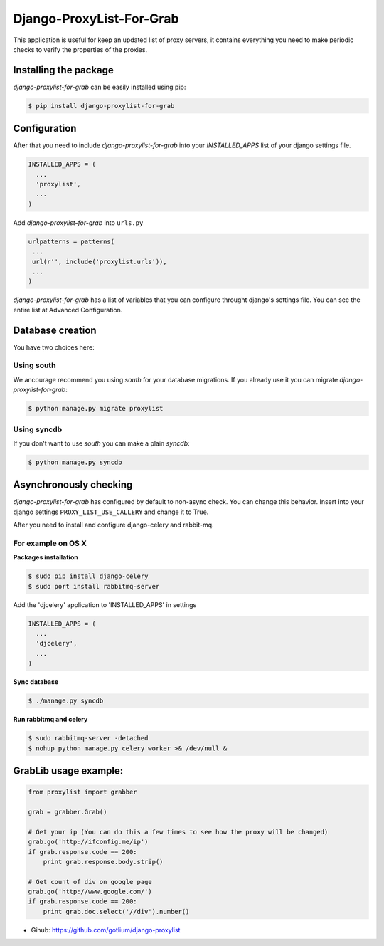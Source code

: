 Django-ProxyList-For-Grab
=========================

.. image:: https://api.travis-ci.org/gotlium/django-proxylist.png?branch=master
    :alt: Build Status
    :target: https://travis-ci.org/gotlium/django-proxylist

This application is useful for keep an updated list of proxy servers, it
contains everything you need to make periodic checks to verify the properties
of the proxies.



Installing the package
----------------------

`django-proxylist-for-grab` can be easily installed using pip:

.. code-block:: bash

   $ pip install django-proxylist-for-grab



Configuration
-------------

After that you need to include `django-proxylist-for-grab` into your
*INSTALLED_APPS* list of your django settings file.

.. code-block:: python

   INSTALLED_APPS = (
     ...
     'proxylist',
     ...
   )

Add `django-proxylist-for-grab` into ``urls.py``

.. code-block:: python

   urlpatterns = patterns(
    ...
    url(r'', include('proxylist.urls')),
    ...
   )


`django-proxylist-for-grab` has a list of variables that you can configure
throught django's settings file. You can see the entire list at
Advanced Configuration.



Database creation
-----------------

You have two choices here:

Using south
~~~~~~~~~~~

We ancourage recommend you using `south` for your database migrations. If you
already use it you can migrate `django-proxylist-for-grab`:

.. code-block:: bash

   $ python manage.py migrate proxylist



Using syncdb
~~~~~~~~~~~~

If you don't want to use `south` you can make a plain *syncdb*:

.. code-block:: bash

   $ python manage.py syncdb



Asynchronously checking
-----------------------
`django-proxylist-for-grab` has configured by default to non-async check.
You can change this behavior. Insert into your django settings
``PROXY_LIST_USE_CALLERY`` and change it to True.

After you need to install and configure django-celery and rabbit-mq.

For example on OS X
~~~~~~~~~~~~~~~~~~~
**Packages installation**

.. code-block:: bash

    $ sudo pip install django-celery
    $ sudo port install rabbitmq-server

Add the 'djcelery' application to 'INSTALLED_APPS' in settings

.. code-block:: python

   INSTALLED_APPS = (
     ...
     'djcelery',
     ...
   )

**Sync database**

.. code-block:: bash

    $ ./manage.py syncdb

**Run rabbitmq and celery**

.. code-block:: bash

    $ sudo rabbitmq-server -detached
    $ nohup python manage.py celery worker >& /dev/null &



GrabLib usage example:
----------------------

.. code-block:: python

    from proxylist import grabber

    grab = grabber.Grab()

    # Get your ip (You can do this a few times to see how the proxy will be changed)
    grab.go('http://ifconfig.me/ip')
    if grab.response.code == 200:
        print grab.response.body.strip()

    # Get count of div on google page
    grab.go('http://www.google.com/')
    if grab.response.code == 200:
        print grab.doc.select('//div').number()


* Gihub: https://github.com/gotlium/django-proxylist
